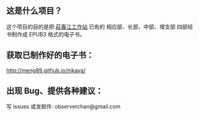 ** 这是什么项目？

这个项目的目的是把 [[http://agama.buddhason.org/][莊春江工作站]] 已有的 相应部、长部、中部、增支部 四部经书制作成 EPUB3 格式的电子书。

** 获取已制作好的电子书：

http://meng89.github.io/nikaya/

** 出现 Bug、提供各种建议：

写 issues
或发邮件: observerchan@gmail.com
